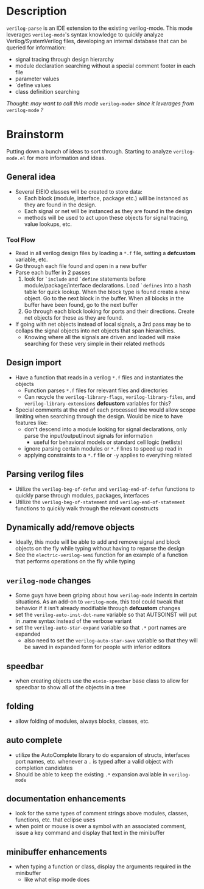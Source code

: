 * Description
~verilog-parse~ is an IDE extension to the existing verilog-mode. This mode leverages
~verilog-mode~'s syntax knowledge to quickly analyze Verilog/SystemVerilog files,
developing an internal database that can be queried for information:
- signal tracing through design hierarchy
- module declaration searching without a special comment footer in each file
- parameter values
- `define values
- class definition searching

/Thought: may want to call this mode/ ~verilog-mode+~ /since it leverages from/ ~verilog-mode~ /?/
* Brainstorm
Putting down a bunch of ideas to sort through. Starting to analyze ~verilog-mode.el~
for more information and ideas.
** General idea
   - Several EIEIO classes will be created to store data:
     - Each block (module, interface, package etc.) will be instanced as they are found
       in the design.
     - Each signal or net will be instanced as they are found in the design
     - methods will be used to act upon these objects for signal tracing, value
       lookups, etc.
*** Tool Flow
    - Read in all verilog design files by loading a ~*.f~ file, setting a *defcustom*
      variable, etc.
    - Go through each file found and open in a new buffer
    - Parse each buffer in 2 passes
      1. look for ~`include~ and ~`define~ statements before module/package/interface
         declarations. Load ~`defines~ into a hash table for quick lookup. When the
         block type is found create a new object. Go to the next block in the buffer.
         When all blocks in the buffer have been found, go to the next buffer
      2. Go through each block looking for ports and their directions. Create net
         objects for these as they are found.
    - If going with net objects instead of local signals, a 3rd pass may be to
      collaps the signal objects into net objects that span hierarchies.
      - Knowing where all the signals are driven and loaded will make searching
        for these very simple in their related methods
** Design import
   - Have a function that reads in a verilog ~*.f~ files and instantiates the objects
     - Function parses ~*.f~ files for relevant files and directories
     - Can recycle the ~verilog-library-flags~, ~verilog-library-files~, and
       ~verilog-library-extensions~ *defcustom* variables for this?
   - Special comments at the end of each processed line would allow scope limiting
     when searching through the design. Would be nice to have features like:
     - don't descend into a module looking for signal declarations, only parse
       the input/output/inout signals for information
       - useful for behavioral models or standard cell logic (netlists)
     - ignore parsing certain modules or ~*.f~ lines to speed up read in
     - applying constraints to a ~*.f~ file or ~-y~ applies to everything related
** Parsing verilog files
   - Utilize the ~verilog-beg-of-defun~ and ~verilog-end-of-defun~ functions
     to quickly parse through modules, packages, interfaces
   - Utilize the ~verilog-beg-of-statement~ and ~verilog-end-of-statement~ functions
     to quickly walk through the relevant constructs
** Dynamically add/remove objects
   - Ideally, this mode will be able to add and remove signal and block objects
     on the fly while typing without having to reparse the design
   - See the ~electric-verilog-semi~ function for an example of a function that
     performs operations on the fly while typing
** ~verilog-mode~ changes
   - Some guys have been griping about how ~verilog-mode~ indents in certain
     situations. As an add-on to ~verilog-mode~, this tool could tweak that
     behavior if it isn't already modifiable through *defcustom* changes
   - set the ~verilog-auto-inst-dot-name~ variable so that AUTSOINST will put
     in .name syntax instead of the verbose variant
   - set the ~verilog-auto-star-expand~ variable so that ~.*~ port names are
     expanded
     - also need to set the ~verilog-auto-star-save~ variable so that they
       will be saved in expanded form for people with inferior editors
** speedbar
   - when creating objects use the ~eieio-speedbar~ base class to allow for 
     speedbar to show all of the objects in a tree
** folding
   - allow folding of modules, always blocks, classes, etc.
** auto complete
   - utilize the AutoComplete library to do expansion of structs, interfaces
     port names, etc. whenever a ~.~ is typed after a valid object with
     completion candidates
   - Should be able to keep the existing ~.*~ expansion available in ~verilog-mode~
** documentation enhancements
   - look for the same types of comment strings above modules, classes, functions, etc.
     that eclipse uses
   - when point or mouse is over a symbol with an associated comment, issue a key
     command and display that text in the minibuffer
** minibuffer enhancements
   - when typing a function or class, display the arguments required in the minibuffer
     - like what elisp mode does

